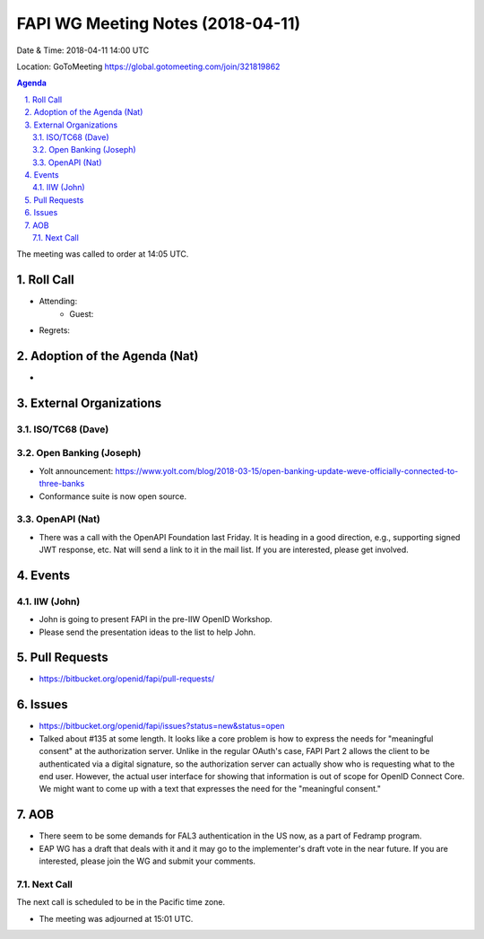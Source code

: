 ============================================
FAPI WG Meeting Notes (2018-04-11)
============================================
Date & Time: 2018-04-11 14:00 UTC

Location: GoToMeeting https://global.gotomeeting.com/join/321819862

.. sectnum:: 
   :suffix: .


.. contents:: Agenda

The meeting was called to order at 14:05 UTC. 

Roll Call
===========
* Attending: 
   * Guest: 
* Regrets:  

Adoption of the Agenda (Nat)
==================================
* 

External Organizations
=========================

ISO/TC68 (Dave)
--------------------

Open Banking (Joseph)
-------------------------
* Yolt announcement: https://www.yolt.com/blog/2018-03-15/open-banking-update-weve-officially-connected-to-three-banks
* Conformance suite is now open source. 

OpenAPI (Nat)
----------------
* There was a call with the OpenAPI Foundation last Friday. It is heading in a good direction, e.g., supporting signed JWT response, etc. Nat will send a link to it in the mail list. If you are interested, please get involved. 

Events
==========
IIW (John)
--------------
* John is going to present FAPI in the pre-IIW OpenID Workshop. 
* Please send the presentation ideas to the list to help John. 

Pull Requests
================
* https://bitbucket.org/openid/fapi/pull-requests/


Issues
===========
* https://bitbucket.org/openid/fapi/issues?status=new&status=open
* Talked about #135 at some length. It looks like a core problem is how to express the needs for "meaningful consent" at the authorization server. Unlike in the regular OAuth's case, FAPI Part 2 allows the client to be authenticated via a digital signature, so the authorization server can actually show who is requesting what to the end user. However, the actual user interface for showing that information is out of scope for OpenID Connect Core. We might want to come up with a text that expresses the need for the "meaningful consent." 



AOB
===========
* There seem to be some demands for FAL3 authentication in the US now, as a part of Fedramp program. 
* EAP WG has a draft that deals with it and it may go to the implementer's draft vote in the near future. If you are interested, please join the WG and submit your comments. 


Next Call
-----------------------
The next call is scheduled to be in the Pacific time zone. 

* The meeting was adjourned at 15:01 UTC.